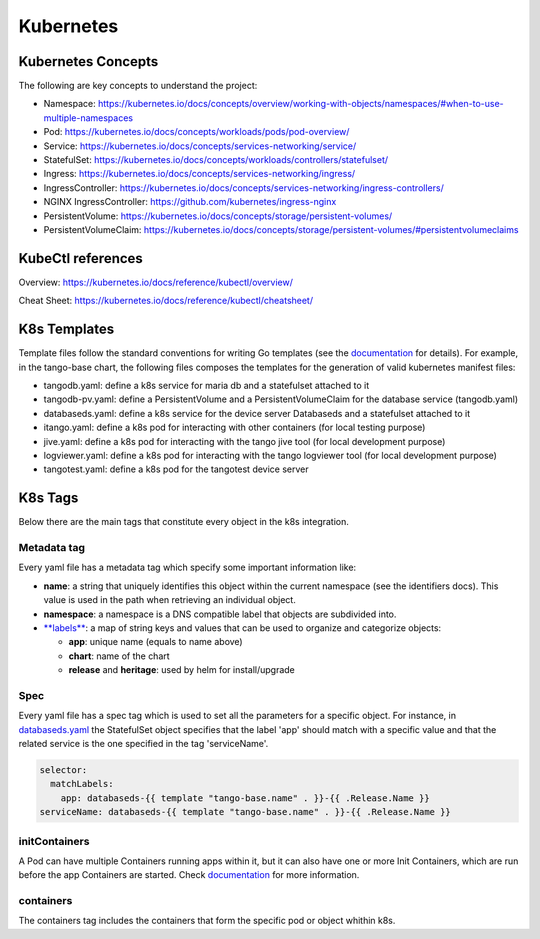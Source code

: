 Kubernetes
==========

Kubernetes Concepts
-------------------
The following are key concepts to understand the project: 

* Namespace: https://kubernetes.io/docs/concepts/overview/working-with-objects/namespaces/#when-to-use-multiple-namespaces
* Pod: https://kubernetes.io/docs/concepts/workloads/pods/pod-overview/
* Service: https://kubernetes.io/docs/concepts/services-networking/service/
* StatefulSet: https://kubernetes.io/docs/concepts/workloads/controllers/statefulset/
* Ingress: https://kubernetes.io/docs/concepts/services-networking/ingress/
* IngressController: https://kubernetes.io/docs/concepts/services-networking/ingress-controllers/
* NGINX IngressController: https://github.com/kubernetes/ingress-nginx
* PersistentVolume: https://kubernetes.io/docs/concepts/storage/persistent-volumes/
* PersistentVolumeClaim: https://kubernetes.io/docs/concepts/storage/persistent-volumes/#persistentvolumeclaims

KubeCtl references
------------------
Overview: https://kubernetes.io/docs/reference/kubectl/overview/

Cheat Sheet: https://kubernetes.io/docs/reference/kubectl/cheatsheet/

K8s Templates
-------------

Template files follow the standard conventions for writing Go templates (see the `documentation <https://golang.org/pkg/text/template/>`_ for details). 
For example, in the tango-base chart, the following files composes the templates for the generation of valid kubernetes manifest files: 

* tangodb.yaml: define a k8s service for maria db and a statefulset attached to it
* tangodb-pv.yaml: define a PersistentVolume and a PersistentVolumeClaim for the database service (tangodb.yaml)
* databaseds.yaml: define a k8s service for the device server Databaseds and a statefulset attached to it
* itango.yaml: define a k8s pod for interacting with other containers (for local testing purpose)
* jive.yaml: define a k8s pod for interacting with the tango jive tool (for local development purpose)
* logviewer.yaml: define a k8s pod for interacting with the tango logviewer tool  (for local development purpose)
* tangotest.yaml: define a k8s pod for the tangotest device server

K8s Tags
--------
Below there are the main tags that constitute every object in the k8s integration. 

Metadata tag
^^^^^^^^^^^^
Every yaml file has a metadata tag which specify some important information like:

* **name**: a string that uniquely identifies this object within the current namespace (see the identifiers docs). This value is used in the path when retrieving an individual object.
* **namespace**: a namespace is a DNS compatible label that objects are subdivided into.
* `**labels** <https://kubernetes.io/docs/concepts/overview/working-with-objects/labels/>`_: a map of string keys and values that can be used to organize and categorize objects:

  * **app**: unique name (equals to name above) 
  * **chart**: name of the chart
  * **release** and **heritage**: used by helm for install/upgrade

Spec
^^^^
Every yaml file has a spec tag which is used to set all the parameters for a specific object. For instance, in `databaseds.yaml <https://github.com/ska-telescope/k8s-integration/blob/master/chart/templates/databaseds.yaml>`_ the StatefulSet object specifies that the label 'app' should match with a specific value and that the related service is the one specified in the tag 'serviceName'. 

.. code-block:: console

  selector:
    matchLabels:
      app: databaseds-{{ template "tango-base.name" . }}-{{ .Release.Name }}
  serviceName: databaseds-{{ template "tango-base.name" . }}-{{ .Release.Name }}

initContainers
^^^^^^^^^^^^^^
A Pod can have multiple Containers running apps within it, but it can also have one or more Init Containers, which are run before the app Containers are started. Check `documentation <https://kubernetes.io/docs/concepts/workloads/pods/init-containers/>`_ for more information.

containers
^^^^^^^^^^

The containers tag includes the containers that form the specific pod or object whithin k8s. 
